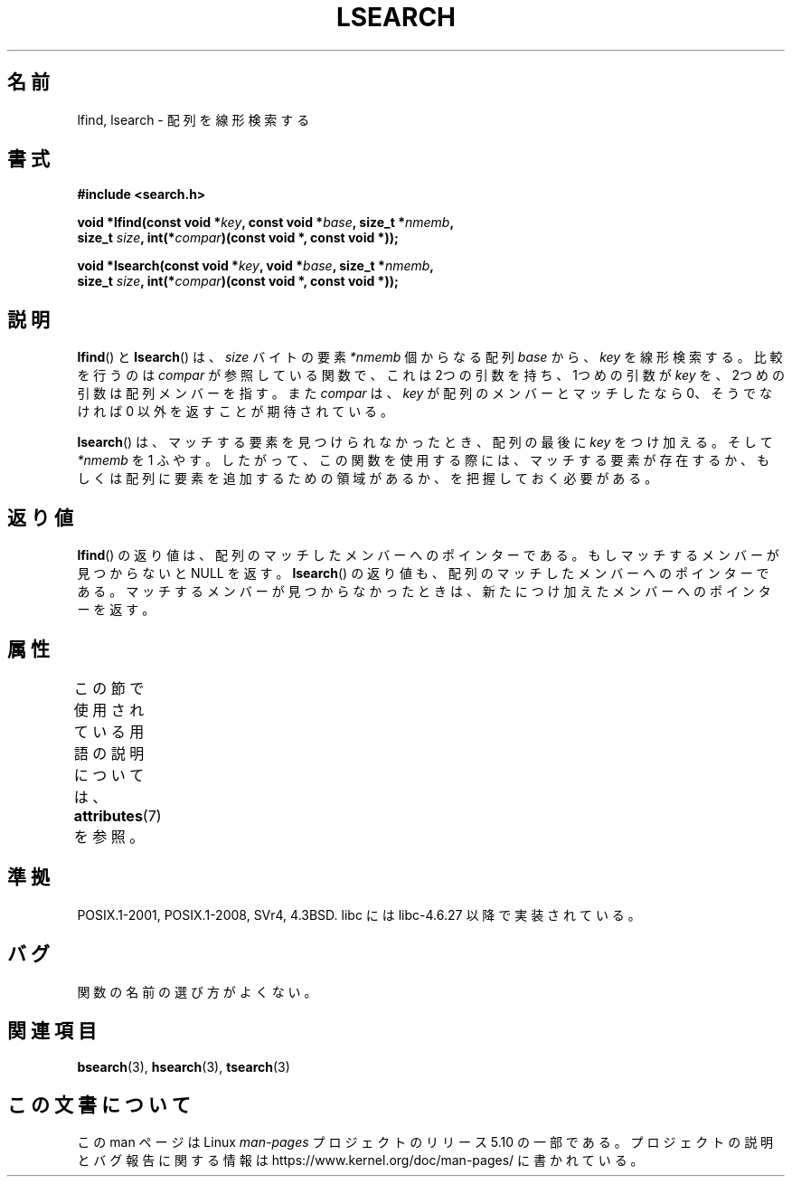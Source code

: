 .\" Copyright 1995 Jim Van Zandt <jrv@vanzandt.mv.com>
.\"
.\" %%%LICENSE_START(VERBATIM)
.\" Permission is granted to make and distribute verbatim copies of this
.\" manual provided the copyright notice and this permission notice are
.\" preserved on all copies.
.\"
.\" Permission is granted to copy and distribute modified versions of this
.\" manual under the conditions for verbatim copying, provided that the
.\" entire resulting derived work is distributed under the terms of a
.\" permission notice identical to this one.
.\"
.\" Since the Linux kernel and libraries are constantly changing, this
.\" manual page may be incorrect or out-of-date.  The author(s) assume no
.\" responsibility for errors or omissions, or for damages resulting from
.\" the use of the information contained herein.  The author(s) may not
.\" have taken the same level of care in the production of this manual,
.\" which is licensed free of charge, as they might when working
.\" professionally.
.\"
.\" Formatted or processed versions of this manual, if unaccompanied by
.\" the source, must acknowledge the copyright and authors of this work.
.\" %%%LICENSE_END
.\"
.\" Corrected prototype and include, aeb, 990927
.\"*******************************************************************
.\"
.\" This file was generated with po4a. Translate the source file.
.\"
.\"*******************************************************************
.\"
.\" Japanese Version Copyright (c) 1998 Ueyama Rui
.\"         all rights reserved.
.\" Translated 1998-05-23, Ueyama Rui <rui@linux.or.jp>
.\" Updated 2005-02-26, Akihiro MOTOKI <amotoki@dd.iij4u.or.jp>
.\"
.TH LSEARCH 3 2017\-09\-15 GNU "Linux Programmer's Manual"
.SH 名前
lfind, lsearch \- 配列を線形検索する
.SH 書式
.nf
\fB#include <search.h>\fP
.PP
\fBvoid *lfind(const void *\fP\fIkey\fP\fB, const void *\fP\fIbase\fP\fB, size_t *\fP\fInmemb\fP\fB,\fP
\fB         size_t \fP\fIsize\fP\fB, int(*\fP\fIcompar\fP\fB)(const void *, const void *));\fP
.PP
\fBvoid *lsearch(const void *\fP\fIkey\fP\fB, void *\fP\fIbase\fP\fB, size_t *\fP\fInmemb\fP\fB,\fP
\fB         size_t \fP\fIsize\fP\fB, int(*\fP\fIcompar\fP\fB)(const void *, const void *));\fP
.fi
.SH 説明
\fBlfind\fP()  と \fBlsearch\fP()  は、 \fIsize\fP バイトの要素 \fI*nmemb\fP 個からなる配列 \fIbase\fP から、
\fIkey\fP を線形検索する。比較を行うのは \fIcompar\fP が参照している関数で、 これは 2つの引数を持ち、1つめの引数が \fIkey\fP
を、2つめの引数は配列メンバーを指す。また \fIcompar\fP は、 \fIkey\fP が配列のメンバーとマッチしたなら 0、そうでなければ 0
以外を返すことが期待されている。
.PP
\fBlsearch\fP()  は、マッチする要素を見つけられなかったとき、 配列の最後に \fIkey\fP をつけ加える。そして \fI*nmemb\fP を 1
ふやす。 したがって、この関数を使用する際には、マッチする要素が存在するか、 もしくは配列に要素を追加するための領域があるか、を把握しておく必要がある。
.SH 返り値
\fBlfind\fP()  の返り値は、配列のマッチしたメンバーへのポインターである。 もしマッチするメンバーが見つからないと NULL を返す。
\fBlsearch\fP()  の返り値も、配列のマッチしたメンバーへのポインターである。 マッチするメンバーが見つからなかったときは、
新たにつけ加えたメンバーへのポインターを返す。
.SH 属性
この節で使用されている用語の説明については、 \fBattributes\fP(7) を参照。
.TS
allbox;
lbw18 lb lb
l l l.
インターフェース	属性	値
T{
\fBlfind\fP(),
\fBlsearch\fP()
T}	Thread safety	MT\-Safe
.TE
.sp 1
.SH 準拠
POSIX.1\-2001, POSIX.1\-2008, SVr4, 4.3BSD. libc には libc\-4.6.27 以降で実装されている。
.SH バグ
関数の名前の選び方がよくない。
.SH 関連項目
\fBbsearch\fP(3), \fBhsearch\fP(3), \fBtsearch\fP(3)
.SH この文書について
この man ページは Linux \fIman\-pages\fP プロジェクトのリリース 5.10 の一部である。プロジェクトの説明とバグ報告に関する情報は
\%https://www.kernel.org/doc/man\-pages/ に書かれている。
